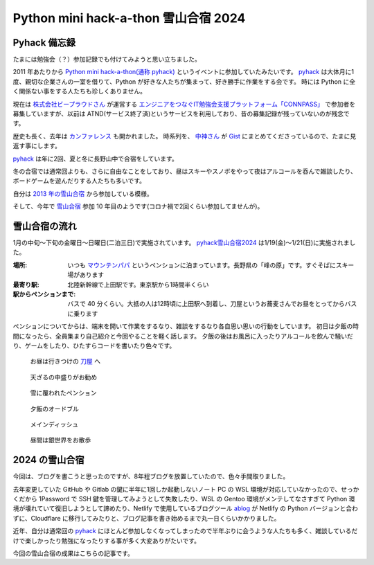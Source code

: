 .. post:: 2024-01-24
   :tags: pyhack, python, sphinx, IT勉強会, 備忘録
   :category: 駄文
   :author: usaturn
   :location: Japan
   :language: ja

.. _pyhack_snow_mountain_camp2024:

=====================================
Python mini hack-a-thon 雪山合宿 2024
=====================================

Pyhack 備忘録
=============
たまには勉強会（？）参加記録でも付けてみようと思い立ちました。

2011 年あたりから `Python mini hack-a-thon(通称 pyhack) <pyhack>`_ というイベントに参加していたみたいです。
pyhack_ は大体月に1度、親切な企業さんの一室を借りて、Python が好きな人たちが集まって、好き勝手に作業をする会です。
時には Python に全く関係ない事をする人たちも珍しくありません。

現在は `株式会社ビープラウドさん <https://www.beproud.jp/company/>`__ が運営する
`エンジニアをつなぐIT勉強会支援プラットフォーム「CONNPASS」 <https://connpass.com/>`__
で参加者を募集していますが、以前は ATND(サービス終了済)というサービスを利用しており、昔の募集記録が残っていないのが残念です。

歴史も長く、去年は `カンファレンス <pyhackcon>`_ も開かれました。
時系列を、 中神さん_ が Gist_ にまとめてくださっているので、たまに見返す事にします。

pyhack_ は年に2回、夏と冬に長野山中で合宿をしています。

冬の合宿では通常回よりも、さらに自由なことをしており、昼はスキーやスノボをやって夜はアルコールを呑んで雑談したり、ボードゲームを遊んだりする人たちも多いです。

自分は `2013 年の雪山合宿 <https://pyhack.connpass.com/event/1308/>`__ から参加している模様。

そして、今年で `雪山合宿 <https://pyhack.connpass.com/event/302366/>`__ 参加 10 年目のようです(コロナ禍で2回くらい参加してませんが)。

雪山合宿の流れ
==============

1月の中旬～下旬の金曜日～日曜日(二泊三日)で実施されています。 pyhack雪山合宿2024_ は1/19(金)～1/21(日)に実施されました。

:場所: いつも `マウンテンパパ <https://www.mtpapa.jp/>`__ というペンションに泊まっています。長野県の「峰の原」です。すぐそばにスキー場があります
:最寄り駅: 北陸新幹線で上田駅です。東京駅から1時間半くらい
:駅からペンションまで: バスで 40 分くらい。大抵の人は12時頃に上田駅へ到着し、刀屋というお蕎麦さんでお昼をとってからバスに乗ります

ペンションについてからは、端末を開いて作業をするなり、雑談をするなり各自思い思いの行動をしています。
初日は夕飯の時間になったら、全員集まり自己紹介と今回やることを軽く話します。
夕飯の後はお風呂に入ったりアルコールを飲んで騒いだり、ゲームをしたり、ひたすらコードを書いたり色々です。

.. figure:: ./images/katanaya_20240119_1.jpg
   :scale: 10%

   お昼は行きつけの `刀屋 <https://rurubu.jp/andmore/spot/80018859>`__ へ

.. figure:: ./images/katanaya_20240119_1.jpg
   :scale: 10%

   天ざるの中盛りがお勧め

.. figure:: ./images/papa_20240119_053847967.jpg
   :scale: 10%

   雪に覆われたペンション

.. figure:: ./images/dinner_20240119_100344682.jpg
   :scale: 10%

   夕飯のオードブル

.. figure:: ./images/dinner_20240119_103315560.jpg
   :scale: 10%

   メインディッシュ

.. figure:: ./images/snow_mountain_20240120_004729885.jpg
   :scale: 10%

   昼間は銀世界をお散歩

2024 の雪山合宿
===============

今回は、ブログを書こうと思ったのですが、8年程ブログを放置していたので、色々手間取りました。

去年変更していた GitHub や Gitlab の鍵に半年に1回しか起動しないノート PC の WSL 環境が対応していなかったので、せっかくだから 1Password で SSH 鍵を管理してみようとして失敗したり、WSL の Gentoo 環境がメンテしてなさすぎて Python 環境が壊れていて復旧しようとして諦めたり、Netlify で使用しているブログツール `ablog <https://ablog.readthedocs.io/en/stable/>`__ が Netlify の Python バージョンと合わずに、Cloudflare に移行してみたりと、ブログ記事を書き始めるまで丸一日くらいかかりました。

近年、自分は通常回の pyhack_ にほとんど参加しなくなってしまったので半年ぶりに会うような人たちも多く、雑談しているだけで楽しかったり勉強になったりする事が多く大変ありがたいです。

今回の雪山合宿の成果はこちらの記事です。




.. _pyhackcon: https://pyhack.connpass.com/event/282942/
.. _Gist: https://gist.github.com/nakagami/f4dff761c45ce1d91a3227fc9c58c3ff
.. _pyhack雪山合宿2024: https://pyhack.connpass.com/event/302366/
.. _pyhack: https://pyhack.connpass.com/event/
.. _中神さん: https://twitter.com/hajime_nakagami
